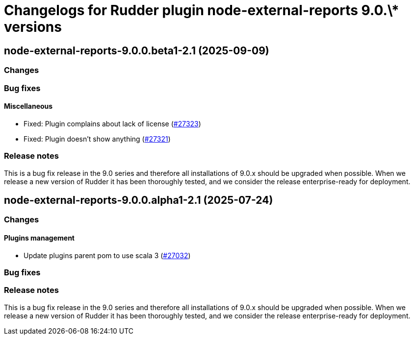 = Changelogs for Rudder plugin node-external-reports 9.0.\* versions

== node-external-reports-9.0.0.beta1-2.1 (2025-09-09)

=== Changes


=== Bug fixes

==== Miscellaneous

* Fixed: Plugin complains about lack of license
    (https://issues.rudder.io/issues/27323[#27323])
* Fixed: Plugin doesn't show anything
    (https://issues.rudder.io/issues/27321[#27321])

=== Release notes

This is a bug fix release in the 9.0 series and therefore all installations of 9.0.x should be upgraded when possible. When we release a new version of Rudder it has been thoroughly tested, and we consider the release enterprise-ready for deployment.

== node-external-reports-9.0.0.alpha1-2.1 (2025-07-24)

=== Changes


==== Plugins management

* Update plugins parent pom to use scala 3
    (https://issues.rudder.io/issues/27032[#27032])

=== Bug fixes

=== Release notes

This is a bug fix release in the 9.0 series and therefore all installations of 9.0.x should be upgraded when possible. When we release a new version of Rudder it has been thoroughly tested, and we consider the release enterprise-ready for deployment.

